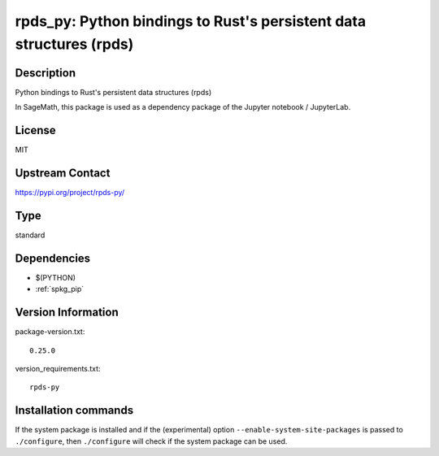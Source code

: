 .. _spkg_rpds_py:

rpds_py: Python bindings to Rust's persistent data structures (rpds)
====================================================================

Description
-----------

Python bindings to Rust's persistent data structures (rpds)

In SageMath, this package is used as a dependency package of the
Jupyter notebook / JupyterLab.

License
-------

MIT

Upstream Contact
----------------

https://pypi.org/project/rpds-py/



Type
----

standard


Dependencies
------------

- $(PYTHON)
- :ref:`spkg_pip`

Version Information
-------------------

package-version.txt::

    0.25.0

version_requirements.txt::

    rpds-py

Installation commands
---------------------

.. tab:: PyPI:

   .. CODE-BLOCK:: bash

       $ pip install rpds-py

.. tab:: Sage distribution:

   .. CODE-BLOCK:: bash

       $ sage -i rpds_py


If the system package is installed and if the (experimental) option
``--enable-system-site-packages`` is passed to ``./configure``, then 
``./configure`` will check if the system package can be used.
